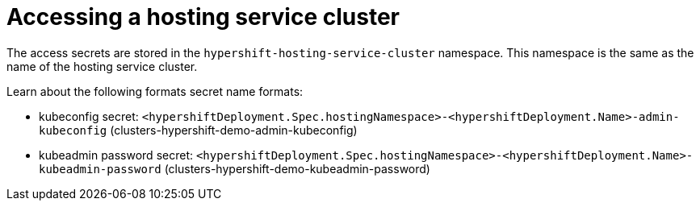 [#hosting-service-cluster-access]
= Accessing a hosting service cluster

The access secrets are stored in the `hypershift-hosting-service-cluster` namespace. This namespace is the same as the name of the hosting service cluster.

Learn about the following formats secret name formats:

- kubeconfig secret: `<hypershiftDeployment.Spec.hostingNamespace>-<hypershiftDeployment.Name>-admin-kubeconfig` (clusters-hypershift-demo-admin-kubeconfig)
- kubeadmin password secret: `<hypershiftDeployment.Spec.hostingNamespace>-<hypershiftDeployment.Name>-kubeadmin-password` (clusters-hypershift-demo-kubeadmin-password)
